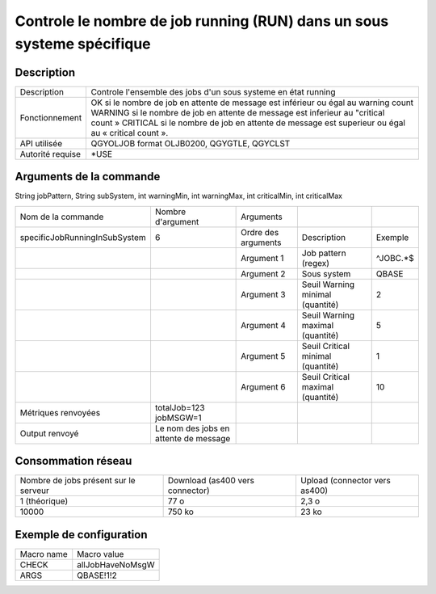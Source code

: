.. _allJobHaveNoMsgWInSubSystem:

***********************************************************************
Controle le nombre de job running (RUN) dans un sous systeme spécifique
***********************************************************************

Description
^^^^^^^^^^^

+------------------+-------------------------------------------------------------------------------------------------+
| Description      | Controle l'ensemble des jobs d'un sous systeme en état running                                  |
+------------------+-------------------------------------------------------------------------------------------------+
| Fonctionnement   | OK si le nombre de job en attente de message est inférieur ou égal au warning count             |
|                  | WARNING si le nombre de job en attente de message est inferieur au "critical count »            |
|                  | CRITICAL si le nombre de job en attente de message est superieur ou égal au « critical count ». |
+------------------+-------------------------------------------------------------------------------------------------+
| API utilisée     | QGYOLJOB format OLJB0200, QGYGTLE, QGYCLST                                                      |
+------------------+-------------------------------------------------------------------------------------------------+
| Autorité requise | *USE                                                                                            |
+------------------+-------------------------------------------------------------------------------------------------+

Arguments de la commande
^^^^^^^^^^^^^^^^^^^^^^^^
String jobPattern, String subSystem, int warningMin, int warningMax, int criticalMin, int criticalMax

+-------------------------------+---------------------------------------+---------------------+-----------------------------------+----------+
| Nom de la commande            | Nombre d'argument                     | Arguments           |                                   |          |
+-------------------------------+---------------------------------------+---------------------+-----------------------------------+----------+
| specificJobRunningInSubSystem | 6                                     | Ordre des arguments | Description                       | Exemple  |
+-------------------------------+---------------------------------------+---------------------+-----------------------------------+----------+
|                               |                                       | Argument 1          | Job pattern (regex)               | ^JOBC.*$ |
+-------------------------------+---------------------------------------+---------------------+-----------------------------------+----------+
|                               |                                       | Argument 2          | Sous system                       | QBASE    |
+-------------------------------+---------------------------------------+---------------------+-----------------------------------+----------+
|                               |                                       | Argument 3          | Seuil Warning minimal (quantité)  | 2        |
+-------------------------------+---------------------------------------+---------------------+-----------------------------------+----------+
|                               |                                       | Argument 4          | Seuil Warning maximal (quantité)  | 5        |
+-------------------------------+---------------------------------------+---------------------+-----------------------------------+----------+
|                               |                                       | Argument 5          | Seuil Critical minimal (quantité) | 1        |
+-------------------------------+---------------------------------------+---------------------+-----------------------------------+----------+
|                               |                                       | Argument 6          | Seuil Critical maximal (quantité) | 10       |
+-------------------------------+---------------------------------------+---------------------+-----------------------------------+----------+
| Métriques renvoyées           | totalJob=123 jobMSGW=1                |                     |                                   |          |
+-------------------------------+---------------------------------------+---------------------+-----------------------------------+----------+
| Output renvoyé                | Le nom des jobs en attente de message |                     |                                   |          |
+-------------------------------+---------------------------------------+---------------------+-----------------------------------+----------+

Consommation réseau
^^^^^^^^^^^^^^^^^^^

+---------------------------------------+---------------------------------+-------------------------------+
| Nombre de jobs présent sur le serveur | Download (as400 vers connector) | Upload (connector vers as400) |
+---------------------------------------+---------------------------------+-------------------------------+
| 1 (théorique)                         | 77 o                            | 2,3 o                         |
+---------------------------------------+---------------------------------+-------------------------------+
| 10000                                 | 750 ko                          | 23 ko                         |
+---------------------------------------+---------------------------------+-------------------------------+

Exemple de configuration
^^^^^^^^^^^^^^^^^^^^^^^^

+------------+------------------+
| Macro name | Macro value      |
+------------+------------------+
| CHECK      | allJobHaveNoMsgW |
+------------+------------------+
| ARGS       | QBASE!1!2        |
+------------+------------------+
